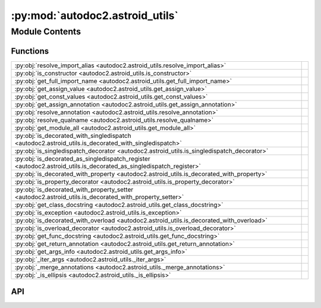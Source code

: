 :py:mod:`autodoc2.astroid_utils`
================================

.. py:module:: autodoc2.astroid_utils

.. autodoc2-docstring:: autodoc2.astroid_utils
   :renderer: rst
   :allowtitles:

Module Contents
---------------

Functions
~~~~~~~~~

.. list-table::
   :class: autosummary longtable
   :align: left

   * - :py:obj:`resolve_import_alias <autodoc2.astroid_utils.resolve_import_alias>`
     - .. autodoc2-docstring:: autodoc2.astroid_utils.resolve_import_alias
          :renderer: rst
          :summary:
   * - :py:obj:`is_constructor <autodoc2.astroid_utils.is_constructor>`
     - .. autodoc2-docstring:: autodoc2.astroid_utils.is_constructor
          :renderer: rst
          :summary:
   * - :py:obj:`get_full_import_name <autodoc2.astroid_utils.get_full_import_name>`
     - .. autodoc2-docstring:: autodoc2.astroid_utils.get_full_import_name
          :renderer: rst
          :summary:
   * - :py:obj:`get_assign_value <autodoc2.astroid_utils.get_assign_value>`
     - .. autodoc2-docstring:: autodoc2.astroid_utils.get_assign_value
          :renderer: rst
          :summary:
   * - :py:obj:`get_const_values <autodoc2.astroid_utils.get_const_values>`
     - .. autodoc2-docstring:: autodoc2.astroid_utils.get_const_values
          :renderer: rst
          :summary:
   * - :py:obj:`get_assign_annotation <autodoc2.astroid_utils.get_assign_annotation>`
     - .. autodoc2-docstring:: autodoc2.astroid_utils.get_assign_annotation
          :renderer: rst
          :summary:
   * - :py:obj:`resolve_annotation <autodoc2.astroid_utils.resolve_annotation>`
     - .. autodoc2-docstring:: autodoc2.astroid_utils.resolve_annotation
          :renderer: rst
          :summary:
   * - :py:obj:`resolve_qualname <autodoc2.astroid_utils.resolve_qualname>`
     - .. autodoc2-docstring:: autodoc2.astroid_utils.resolve_qualname
          :renderer: rst
          :summary:
   * - :py:obj:`get_module_all <autodoc2.astroid_utils.get_module_all>`
     - .. autodoc2-docstring:: autodoc2.astroid_utils.get_module_all
          :renderer: rst
          :summary:
   * - :py:obj:`is_decorated_with_singledispatch <autodoc2.astroid_utils.is_decorated_with_singledispatch>`
     - .. autodoc2-docstring:: autodoc2.astroid_utils.is_decorated_with_singledispatch
          :renderer: rst
          :summary:
   * - :py:obj:`is_singledispatch_decorator <autodoc2.astroid_utils.is_singledispatch_decorator>`
     - .. autodoc2-docstring:: autodoc2.astroid_utils.is_singledispatch_decorator
          :renderer: rst
          :summary:
   * - :py:obj:`is_decorated_as_singledispatch_register <autodoc2.astroid_utils.is_decorated_as_singledispatch_register>`
     - .. autodoc2-docstring:: autodoc2.astroid_utils.is_decorated_as_singledispatch_register
          :renderer: rst
          :summary:
   * - :py:obj:`is_decorated_with_property <autodoc2.astroid_utils.is_decorated_with_property>`
     - .. autodoc2-docstring:: autodoc2.astroid_utils.is_decorated_with_property
          :renderer: rst
          :summary:
   * - :py:obj:`is_property_decorator <autodoc2.astroid_utils.is_property_decorator>`
     - .. autodoc2-docstring:: autodoc2.astroid_utils.is_property_decorator
          :renderer: rst
          :summary:
   * - :py:obj:`is_decorated_with_property_setter <autodoc2.astroid_utils.is_decorated_with_property_setter>`
     - .. autodoc2-docstring:: autodoc2.astroid_utils.is_decorated_with_property_setter
          :renderer: rst
          :summary:
   * - :py:obj:`get_class_docstring <autodoc2.astroid_utils.get_class_docstring>`
     - .. autodoc2-docstring:: autodoc2.astroid_utils.get_class_docstring
          :renderer: rst
          :summary:
   * - :py:obj:`is_exception <autodoc2.astroid_utils.is_exception>`
     - .. autodoc2-docstring:: autodoc2.astroid_utils.is_exception
          :renderer: rst
          :summary:
   * - :py:obj:`is_decorated_with_overload <autodoc2.astroid_utils.is_decorated_with_overload>`
     - .. autodoc2-docstring:: autodoc2.astroid_utils.is_decorated_with_overload
          :renderer: rst
          :summary:
   * - :py:obj:`is_overload_decorator <autodoc2.astroid_utils.is_overload_decorator>`
     - .. autodoc2-docstring:: autodoc2.astroid_utils.is_overload_decorator
          :renderer: rst
          :summary:
   * - :py:obj:`get_func_docstring <autodoc2.astroid_utils.get_func_docstring>`
     - .. autodoc2-docstring:: autodoc2.astroid_utils.get_func_docstring
          :renderer: rst
          :summary:
   * - :py:obj:`get_return_annotation <autodoc2.astroid_utils.get_return_annotation>`
     - .. autodoc2-docstring:: autodoc2.astroid_utils.get_return_annotation
          :renderer: rst
          :summary:
   * - :py:obj:`get_args_info <autodoc2.astroid_utils.get_args_info>`
     - .. autodoc2-docstring:: autodoc2.astroid_utils.get_args_info
          :renderer: rst
          :summary:
   * - :py:obj:`_iter_args <autodoc2.astroid_utils._iter_args>`
     - .. autodoc2-docstring:: autodoc2.astroid_utils._iter_args
          :renderer: rst
          :summary:
   * - :py:obj:`_merge_annotations <autodoc2.astroid_utils._merge_annotations>`
     - .. autodoc2-docstring:: autodoc2.astroid_utils._merge_annotations
          :renderer: rst
          :summary:
   * - :py:obj:`_is_ellipsis <autodoc2.astroid_utils._is_ellipsis>`
     - .. autodoc2-docstring:: autodoc2.astroid_utils._is_ellipsis
          :renderer: rst
          :summary:

API
~~~

.. py:function:: resolve_import_alias(name: str, import_names: list[tuple[str, str | None]]) -> str
   :canonical: autodoc2.astroid_utils.resolve_import_alias

   .. autodoc2-docstring:: autodoc2.astroid_utils.resolve_import_alias
      :renderer: rst

.. py:function:: is_constructor(node: astroid.nodes.NodeNG) -> bool
   :canonical: autodoc2.astroid_utils.is_constructor

   .. autodoc2-docstring:: autodoc2.astroid_utils.is_constructor
      :renderer: rst

.. py:function:: get_full_import_name(import_from: astroid.nodes.ImportFrom, name: str) -> str
   :canonical: autodoc2.astroid_utils.get_full_import_name

   .. autodoc2-docstring:: autodoc2.astroid_utils.get_full_import_name
      :renderer: rst

.. py:function:: get_assign_value(node: astroid.nodes.NodeNG) -> None | tuple[str, typing.Any]
   :canonical: autodoc2.astroid_utils.get_assign_value

   .. autodoc2-docstring:: autodoc2.astroid_utils.get_assign_value
      :renderer: rst

.. py:function:: get_const_values(node: astroid.nodes.NodeNG) -> typing.Any
   :canonical: autodoc2.astroid_utils.get_const_values

   .. autodoc2-docstring:: autodoc2.astroid_utils.get_const_values
      :renderer: rst

.. py:function:: get_assign_annotation(node: astroid.nodes.Assign) -> None | str
   :canonical: autodoc2.astroid_utils.get_assign_annotation

   .. autodoc2-docstring:: autodoc2.astroid_utils.get_assign_annotation
      :renderer: rst

.. py:function:: resolve_annotation(annotation: astroid.nodes.NodeNG) -> str
   :canonical: autodoc2.astroid_utils.resolve_annotation

   .. autodoc2-docstring:: autodoc2.astroid_utils.resolve_annotation
      :renderer: rst

.. py:function:: resolve_qualname(node: astroid.nodes.NodeNG, basename: str) -> str
   :canonical: autodoc2.astroid_utils.resolve_qualname

   .. autodoc2-docstring:: autodoc2.astroid_utils.resolve_qualname
      :renderer: rst

.. py:function:: get_module_all(node: astroid.nodes.Module) -> None | list[str]
   :canonical: autodoc2.astroid_utils.get_module_all

   .. autodoc2-docstring:: autodoc2.astroid_utils.get_module_all
      :renderer: rst

.. py:function:: is_decorated_with_singledispatch(node: astroid.nodes.FunctionDef | astroid.nodes.AsyncFunctionDef) -> bool
   :canonical: autodoc2.astroid_utils.is_decorated_with_singledispatch

   .. autodoc2-docstring:: autodoc2.astroid_utils.is_decorated_with_singledispatch
      :renderer: rst

.. py:function:: is_singledispatch_decorator(decorator: astroid.Name) -> bool
   :canonical: autodoc2.astroid_utils.is_singledispatch_decorator

   .. autodoc2-docstring:: autodoc2.astroid_utils.is_singledispatch_decorator
      :renderer: rst

.. py:function:: is_decorated_as_singledispatch_register(node: astroid.nodes.FunctionDef | astroid.nodes.AsyncFunctionDef) -> bool
   :canonical: autodoc2.astroid_utils.is_decorated_as_singledispatch_register

   .. autodoc2-docstring:: autodoc2.astroid_utils.is_decorated_as_singledispatch_register
      :renderer: rst

.. py:function:: is_decorated_with_property(node: astroid.nodes.FunctionDef | astroid.nodes.AsyncFunctionDef) -> bool
   :canonical: autodoc2.astroid_utils.is_decorated_with_property

   .. autodoc2-docstring:: autodoc2.astroid_utils.is_decorated_with_property
      :renderer: rst

.. py:function:: is_property_decorator(decorator: astroid.Name) -> bool
   :canonical: autodoc2.astroid_utils.is_property_decorator

   .. autodoc2-docstring:: autodoc2.astroid_utils.is_property_decorator
      :renderer: rst

.. py:function:: is_decorated_with_property_setter(node: astroid.nodes.FunctionDef | astroid.nodes.AsyncFunctionDef) -> bool
   :canonical: autodoc2.astroid_utils.is_decorated_with_property_setter

   .. autodoc2-docstring:: autodoc2.astroid_utils.is_decorated_with_property_setter
      :renderer: rst

.. py:function:: get_class_docstring(node: astroid.nodes.ClassDef) -> str
   :canonical: autodoc2.astroid_utils.get_class_docstring

   .. autodoc2-docstring:: autodoc2.astroid_utils.get_class_docstring
      :renderer: rst

.. py:function:: is_exception(node: astroid.nodes.ClassDef) -> bool
   :canonical: autodoc2.astroid_utils.is_exception

   .. autodoc2-docstring:: autodoc2.astroid_utils.is_exception
      :renderer: rst

.. py:function:: is_decorated_with_overload(node: astroid.nodes.FunctionDef) -> bool
   :canonical: autodoc2.astroid_utils.is_decorated_with_overload

   .. autodoc2-docstring:: autodoc2.astroid_utils.is_decorated_with_overload
      :renderer: rst

.. py:function:: is_overload_decorator(decorator: astroid.Name | astroid.Attribute) -> bool
   :canonical: autodoc2.astroid_utils.is_overload_decorator

   .. autodoc2-docstring:: autodoc2.astroid_utils.is_overload_decorator
      :renderer: rst

.. py:function:: get_func_docstring(node: astroid.nodes.FunctionDef) -> str
   :canonical: autodoc2.astroid_utils.get_func_docstring

   .. autodoc2-docstring:: autodoc2.astroid_utils.get_func_docstring
      :renderer: rst

.. py:function:: get_return_annotation(node: astroid.nodes.FunctionDef) -> None | str
   :canonical: autodoc2.astroid_utils.get_return_annotation

   .. autodoc2-docstring:: autodoc2.astroid_utils.get_return_annotation
      :renderer: rst

.. py:function:: get_args_info(args_node: astroid.Arguments) -> list[tuple[None | str, None | str, None | str, None | str]]
   :canonical: autodoc2.astroid_utils.get_args_info

   .. autodoc2-docstring:: autodoc2.astroid_utils.get_args_info
      :renderer: rst

.. py:function:: _iter_args(args: list[astroid.nodes.NodeNG], annotations: list[astroid.nodes.NodeNG], defaults: list[astroid.nodes.NodeNG]) -> typing.Iterable[typing.Tuple[str, None | str, str | None]]
   :canonical: autodoc2.astroid_utils._iter_args

   .. autodoc2-docstring:: autodoc2.astroid_utils._iter_args
      :renderer: rst

.. py:function:: _merge_annotations(annotations: typing.Iterable[typing.Any], comment_annotations: typing.Iterable[typing.Any]) -> typing.Iterable[typing.Any]
   :canonical: autodoc2.astroid_utils._merge_annotations

   .. autodoc2-docstring:: autodoc2.astroid_utils._merge_annotations
      :renderer: rst

.. py:function:: _is_ellipsis(node: typing.Any) -> bool
   :canonical: autodoc2.astroid_utils._is_ellipsis

   .. autodoc2-docstring:: autodoc2.astroid_utils._is_ellipsis
      :renderer: rst
